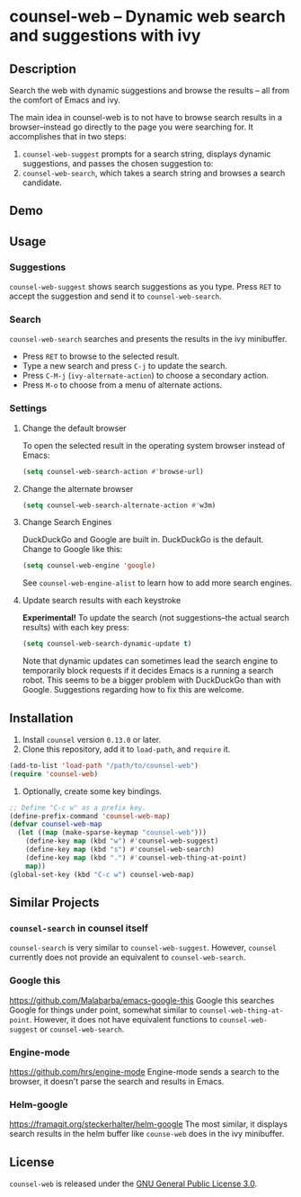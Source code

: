 * counsel-web -- Dynamic web search and suggestions with ivy

** Description
   Search the web with dynamic suggestions and browse the results -- all from the comfort of Emacs and ivy.

   The main idea in counsel-web is to not have to browse search results in a browser--instead go directly to the page you were searching for. It accomplishes that in two steps:

   1. =counsel-web-suggest= prompts for a search string, displays dynamic suggestions, and passes the chosen suggestion to:
   2. =counsel-web-search=, which takes a search string and browses a search candidate.

** Demo
#+ATTR_HTML: :width 800px
[[file:counsel-web-demo.gif]]

** Usage

*** Suggestions
    =counsel-web-suggest= shows search suggestions as you type. Press =RET= to accept the suggestion and send it to =counsel-web-search=.

*** Search
    =counsel-web-search= searches and presents the results in the ivy minibuffer.

- Press =RET= to browse to the selected result.
- Type a new search and press =C-j= to update the search.
- Press =C-M-j= (=ivy-alternate-action=) to choose a secondary action.
- Press =M-o= to choose from a menu of alternate actions.

*** Settings

**** Change the default browser
     To open the selected result in the operating system browser instead of Emacs:

#+begin_src emacs-lisp
(setq counsel-web-search-action #'browse-url)
#+end_src

**** Change the alternate browser
#+begin_src emacs-lisp
(setq counsel-web-search-alternate-action #'w3m)
#+end_src

**** Change Search Engines
     DuckDuckGo and Google are built in. DuckDuckGo is the default. Change to Google like this:

     #+begin_src emacs-lisp
     (setq counsel-web-engine 'google)
     #+end_src

     See =counsel-web-engine-alist= to learn how to add more search engines.

**** Update search results with each keystroke
     *Experimental!* To update the search (not suggestions--the actual search results) with each key press:

#+begin_src emacs-lisp
(setq counsel-web-search-dynamic-update t)
#+end_src

Note that dynamic updates can sometimes lead the search engine to temporarily block requests if it decides Emacs is a running a search robot. This seems to be a bigger problem with DuckDuckGo than with Google. Suggestions regarding how to fix this are welcome.

** Installation
   1. Install =counsel= version =0.13.0= or later.
   2. Clone this repository, add it to =load-path=, and =require= it.
   #+begin_src emacs-lisp
   (add-to-list 'load-path "/path/to/counsel-web")
   (require 'counsel-web)
   #+end_src
   3. Optionally, create some key bindings.
   #+begin_src emacs-lisp
   ;; Define "C-c w" as a prefix key.
   (define-prefix-command 'counsel-web-map)
   (defvar counsel-web-map
     (let ((map (make-sparse-keymap "counsel-web")))
       (define-key map (kbd "w") #'counsel-web-suggest)
       (define-key map (kbd "s") #'counsel-web-search)
       (define-key map (kbd ".") #'counsel-web-thing-at-point)
       map))
   (global-set-key (kbd "C-c w") counsel-web-map)
   #+end_src

** Similar Projects

*** =counsel-search= in counsel itself
    =counsel-search= is very similar to =counsel-web-suggest=. However, =counsel= currently does not provide an equivalent to =counsel-web-search=.

*** Google this
    https://github.com/Malabarba/emacs-google-this
    Google this searches Google for things under point, somewhat similar to =counsel-web-thing-at-point=. However, it does not have equivalent functions to =counsel-web-suggest= or =counsel-web-search=.

*** Engine-mode
    https://github.com/hrs/engine-mode
    Engine-mode sends a search to the browser, it doesn't parse the search and results in Emacs.

*** Helm-google
    https://framagit.org/steckerhalter/helm-google
    The most similar, it displays search results in the helm buffer like =counse-web= does in the ivy minibuffer.

** License
   =counsel-web= is released under the [[https://www.gnu.org/licenses/gpl-3.0.en.html][GNU General Public License 3.0]].
